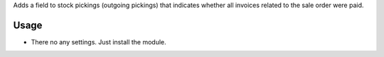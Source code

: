 Adds a field to stock pickings (outgoing pickings) that indicates whether all invoices related to the sale order were paid.

Usage
=====

- There no any settings. Just install the module.
